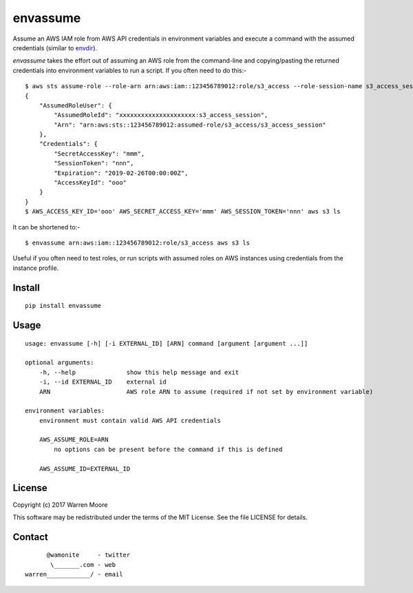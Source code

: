 envassume
=========

.. image:: https://img.shields.io/pypi/v/envassume.svg
    :target: https://pypi.python.org/pypi/envassume

.. image:: https://img.shields.io/pypi/pyversions/envassume.svg
    :target: https://pypi.python.org/pypi/envassume

.. image:: https://img.shields.io/pypi/l/envassume.svg
    :target: https://pypi.python.org/pypi/envassume

.. image:: https://travis-ci.org/wamonite/envassume.svg?branch=master
    :target: https://travis-ci.org/wamonite/envassume

.. image:: https://codecov.io/gh/wamonite/envassume/branch/master/graph/badge.svg
    :target: https://codecov.io/gh/wamonite/envassume

Assume an AWS IAM role from AWS API credentials in environment variables and execute a command with the assumed credentials (similar to envdir_).

.. _envdir: https://cr.yp.to/daemontools/envdir.html

`envassume` takes the effort out of assuming an AWS role from the command-line and copying/pasting the returned credentials into environment variables to run a script. If you often need to do this:-

::

    $ aws sts assume-role --role-arn arn:aws:iam::123456789012:role/s3_access --role-session-name s3_access_session
    {
        "AssumedRoleUser": {
            "AssumedRoleId": "xxxxxxxxxxxxxxxxxxxxx:s3_access_session",
            "Arn": "arn:aws:sts::123456789012:assumed-role/s3_access/s3_access_session"
        },
        "Credentials": {
            "SecretAccessKey": "mmm",
            "SessionToken": "nnn",
            "Expiration": "2019-02-26T00:00:00Z",
            "AccessKeyId": "ooo"
        }
    }
    $ AWS_ACCESS_KEY_ID='ooo' AWS_SECRET_ACCESS_KEY='mmm' AWS_SESSION_TOKEN='nnn' aws s3 ls

It can be shortened to:-

::

    $ envassume arn:aws:iam::123456789012:role/s3_access aws s3 ls

Useful if you often need to test roles, or run scripts with assumed roles on AWS instances using credentials from the instance profile.

Install
-------

::

    pip install envassume

Usage
-----

::

    usage: envassume [-h] [-i EXTERNAL_ID] [ARN] command [argument [argument ...]]

    optional arguments:
        -h, --help              show this help message and exit
        -i, --id EXTERNAL_ID    external id
        ARN                     AWS role ARN to assume (required if not set by environment variable)

    environment variables:
        environment must contain valid AWS API credentials

        AWS_ASSUME_ROLE=ARN
            no options can be present before the command if this is defined

        AWS_ASSUME_ID=EXTERNAL_ID

License
-------

Copyright (c) 2017 Warren Moore

This software may be redistributed under the terms of the MIT License.
See the file LICENSE for details.

Contact
-------

::

          @wamonite     - twitter
           \_______.com - web
    warren____________/ - email

